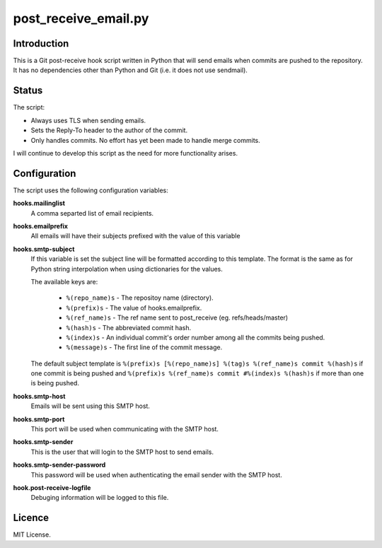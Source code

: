 =====================
post_receive_email.py
=====================

Introduction
============

This is a Git post-receive hook script written in Python that will send
emails when commits are pushed to the repository. It has no
dependencies other than Python and Git (i.e. it does not use
sendmail).

Status
======

The script:

* Always uses TLS when sending emails.
* Sets the Reply-To header to the author of the commit.
* Only handles commits. No effort has yet been made to handle merge commits.

I will continue to develop this script as the need for more
functionality arises.

Configuration
=============

The script uses the following configuration variables:

**hooks.mailinglist**
    A comma separted list of email recipients.
**hooks.emailprefix**
    All emails will have their subjects prefixed with the value of this 
    variable
**hooks.smtp-subject**
    If this variable is set the subject line will be formatted according
    to this template. The format is the same as for Python string
    interpolation when using dictionaries for the values.

    The available keys are: 

        * ``%(repo_name)s``  - The repositoy name (directory).
        * ``%(prefix)s``  - The value of hooks.emailprefix.
        * ``%(ref_name)s`` - The ref name sent to post_receive 
          (eg. refs/heads/master)
        * ``%(hash)s``    - The abbreviated commit hash.
        * ``%(index)s``   - An individual commit's order number among all the
          commits being pushed.
        * ``%(message)s`` - The first line of the commit message.

    The default subject template is 
    ``%(prefix)s [%(repo_name)s] %(tag)s %(ref_name)s commit %(hash)s`` if one commit is being pushed
    and ``%(prefix)s %(ref_name)s commit #%(index)s %(hash)s`` if more than
    one is being pushed.

**hooks.smtp-host**
    Emails will be sent using this SMTP host.
**hooks.smtp-port**
    This port will be used when communicating with the SMTP host.
**hooks.smtp-sender**
    This is the user that will login to the SMTP host to send emails.
**hooks.smtp-sender-password**
    This password will be used when authenticating the email sender with
    the SMTP host.
**hook.post-receive-logfile**
    Debuging information will be logged to this file.

Licence
=======

MIT License.
